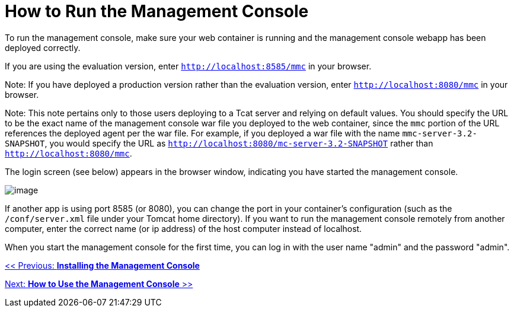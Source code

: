 = How to Run the Management Console

To run the management console, make sure your web container is running and the management console webapp has been deployed correctly.

If you are using the evaluation version, enter `http://localhost:8585/mmc` in your browser.

Note: If you have deployed a production version rather than the evaluation version, enter `http://localhost:8080/mmc` in your browser.

Note: This note pertains only to those users deploying to a Tcat server and relying on default values. You should specify the URL to be the exact name of the management console war file you deployed to the web container, since the `mmc` portion of the URL references the deployed agent per the war file. For example, if you deployed a war file with the name `mmc-server-3.2-SNAPSHOT`, you would specify the URL as `http://localhost:8080/mc-server-3.2-SNAPSHOT` rather than `http://localhost:8080/mmc`.

The login screen (see below) appears in the browser window, indicating you have started the management console.

image:/documentation-3.2/download/attachments/36111205/mmc-login.png?version=1&modificationDate=1299890989965[image]

If another app is using port 8585 (or 8080), you can change the port in your container's configuration (such as the `/conf/server.xml` file under your Tomcat home directory). If you want to run the management console remotely from another computer, enter the correct name (or ip address) of the host computer instead of localhost.

When you start the management console for the first time, you can log in with the user name "admin" and the password "admin".

link:/documentation-3.2/display/32X/Installing+the+Management+Console[<< Previous: *Installing the Management Console*]

link:/documentation-3.2/display/32X/How+to+Use+the+Management+Console[Next: *How to Use the Management Console* >>]
